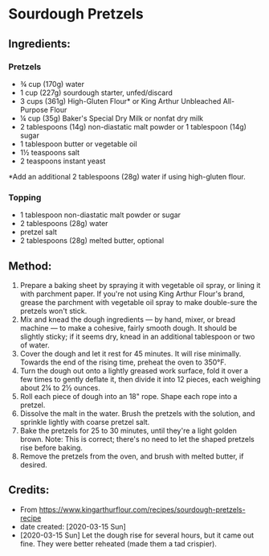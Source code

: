 #+STARTUP: showeverything
* Sourdough Pretzels
** Ingredients:
*** Pretzels
- ¾ cup (170g) water
- 1 cup (227g) sourdough starter, unfed/discard
- 3 cups (361g) High-Gluten Flour* or King Arthur Unbleached All-Purpose Flour
- ¼ cup (35g) Baker's Special Dry Milk or nonfat dry milk
- 2 tablespoons (14g) non-diastatic malt powder or 1 tablespoon (14g) sugar
- 1 tablespoon butter or vegetable oil
- 1½ teaspoons salt
- 2 teaspoons instant yeast

*Add an additional 2 tablespoons (28g) water if using high-gluten flour.

*** Topping
- 1 tablespoon non-diastatic malt powder or sugar
- 2 tablespoons (28g) water
- pretzel salt
- 2 tablespoons (28g) melted butter, optional

** Method:
1. Prepare a baking sheet by spraying it with vegetable oil spray, or lining it with parchment paper. If you're not using King Arthur Flour's brand, grease the parchment with vegetable oil spray to make double-sure the pretzels won't stick.
2. Mix and knead the dough ingredients — by hand, mixer, or bread machine — to make a cohesive, fairly smooth dough. It should be slightly sticky; if it seems dry, knead in an additional tablespoon or two of water.
3. Cover the dough and let it rest for 45 minutes. It will rise minimally. Towards the end of the rising time, preheat the oven to 350°F.
4. Turn the dough out onto a lightly greased work surface, fold it over a few times to gently deflate it, then divide it into 12 pieces, each weighing about 2¼ to 2½ ounces.
5. Roll each piece of dough into an 18" rope. Shape each rope into a pretzel.
6. Dissolve the malt in the water. Brush the pretzels with the solution, and sprinkle lightly with coarse pretzel salt.
7. Bake the pretzels for 25 to 30 minutes, until they're a light golden brown. Note: This is correct; there's no need to let the shaped pretzels rise before baking.
8. Remove the pretzels from the oven, and brush with melted butter, if desired.

** Credits:
- From https://www.kingarthurflour.com/recipes/sourdough-pretzels-recipe
- date created: [2020-03-15 Sun]
- [2020-03-15 Sun] Let the dough rise for several hours, but it came out fine. They were better reheated (made them a tad crispier).
